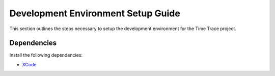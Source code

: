 Development Environment Setup Guide
===================================
This section outlines the steps necessary to setup the development environment for the |Project Name| project. 

Dependencies
____________

Install the following dependencies:

* `XCode <https://apps.apple.com/us/app/xcode/id497799835?mt=12>`_


.. |Project Name| replace:: Time Trace